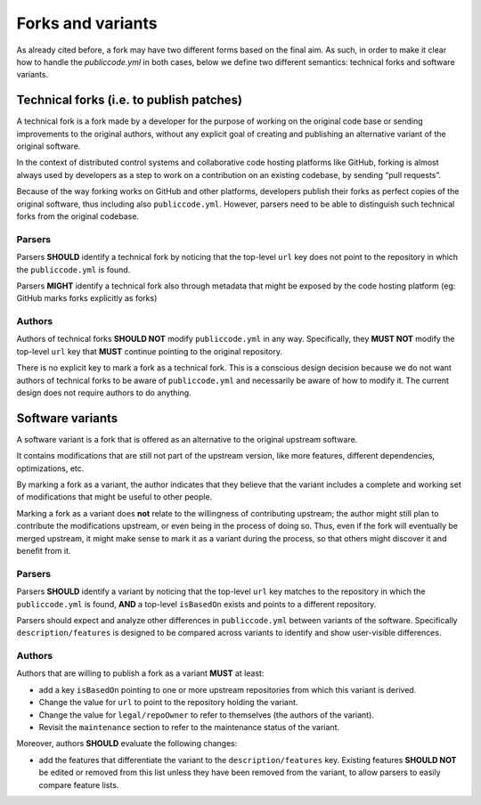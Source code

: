 .. _forks-and-variants:

Forks and variants
==================

As already cited before, a fork may have two different forms based on the final
aim. As such, in order to make it clear how to handle the
`publiccode.yml` in both cases, below we define two different
semantics: technical forks and software variants.

Technical forks (i.e. to publish patches)
-----------------------------------------

A technical fork is a fork made by a developer for the purpose of
working on the original code base or sending improvements to the
original authors, without any explicit goal of creating and publishing
an alternative variant of the original software.

In the context of distributed control systems and collaborative code
hosting platforms like GitHub, forking is almost always used by
developers as a step to work on a contribution on an existing codebase,
by sending “pull requests”.

Because of the way forking works on GitHub and other platforms,
developers publish their forks as perfect copies of the original
software, thus including also ``publiccode.yml``. However, parsers need
to be able to distinguish such technical forks from the original
codebase.

Parsers
~~~~~~~

Parsers **SHOULD** identify a technical fork by noticing that the
top-level ``url`` key does not point to the repository in which the
``publiccode.yml`` is found.

Parsers **MIGHT** identify a technical fork also through metadata that
might be exposed by the code hosting platform (eg: GitHub marks forks
explicitly as forks)

Authors
~~~~~~~

Authors of technical forks **SHOULD NOT** modify ``publiccode.yml`` in
any way. Specifically, they **MUST NOT** modify the top-level ``url``
key that **MUST** continue pointing to the original repository.

There is no explicit key to mark a fork as a technical fork. This is a
conscious design decision because we do not want authors of technical
forks to be aware of ``publiccode.yml`` and necessarily be aware of how
to modify it. The current design does not require authors to do
anything.

Software variants
-----------------

A software variant is a fork that is offered as an alternative to the
original upstream software.

It contains modifications that are still not part of the upstream
version, like more features, different dependencies, optimizations, etc.

By marking a fork as a variant, the author indicates that they believe
that the variant includes a complete and working set of modifications
that might be useful to other people.

Marking a fork as a variant does **not** relate to the willingness of
contributing upstream; the author might still plan to contribute the
modifications upstream, or even being in the process of doing so. Thus,
even if the fork will eventually be merged upstream, it might make sense
to mark it as a variant during the process, so that others might
discover it and benefit from it.

.. _parsers-1:

Parsers
~~~~~~~

Parsers **SHOULD** identify a variant by noticing that the top-level
``url`` key matches to the repository in which the ``publiccode.yml`` is
found, **AND** a top-level ``isBasedOn`` exists and points to a
different repository.

Parsers should expect and analyze other differences in
``publiccode.yml`` between variants of the software. Specifically
``description/features`` is designed to be compared across variants to
identify and show user-visible differences.

.. _authors-1:

Authors
~~~~~~~

Authors that are willing to publish a fork as a variant **MUST** at
least:

-  add a key ``isBasedOn`` pointing to one or more upstream repositories
   from which this variant is derived.
-  Change the value for ``url`` to point to the repository holding the
   variant.
-  Change the value for ``legal/repoOwner`` to refer to themselves
   (the authors of the variant).
-  Revisit the ``maintenance`` section to refer to the maintenance
   status of the variant.

Moreover, authors **SHOULD** evaluate the following changes:

-  add the features that differentiate the variant to the
   ``description/features`` key. Existing features **SHOULD NOT** be
   edited or removed from this list unless they have been removed from
   the variant, to allow parsers to easily compare feature lists.

